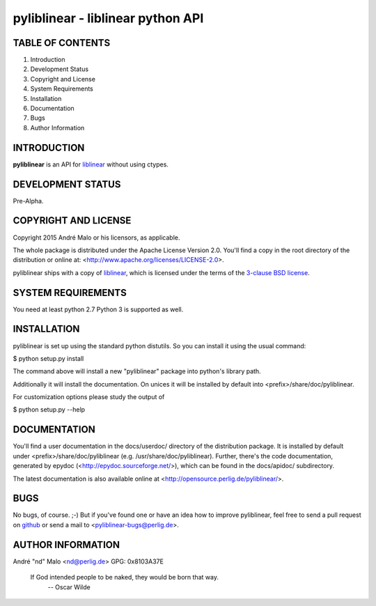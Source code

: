 .. -*- coding: utf-8 -*-

====================================
 pyliblinear - liblinear python API
====================================

TABLE OF CONTENTS
-----------------

1. Introduction
2. Development Status
3. Copyright and License
4. System Requirements
5. Installation
6. Documentation
7. Bugs
8. Author Information


INTRODUCTION
------------

**pyliblinear** is an API for `liblinear`_ without using ctypes.

.. _liblinear: http://www.csie.ntu.edu.tw/~cjlin/liblinear/


DEVELOPMENT STATUS
------------------

Pre-Alpha.


COPYRIGHT AND LICENSE
---------------------

Copyright 2015
André Malo or his licensors, as applicable.

The whole package is distributed under the Apache License Version 2.0.
You'll find a copy in the root directory of the distribution or online
at: <http://www.apache.org/licenses/LICENSE-2.0>.

pyliblinear ships with a copy of `liblinear`_, which is licensed
under the terms of the `3-clause BSD license`_.

.. _liblinear: http://www.csie.ntu.edu.tw/~cjlin/liblinear/
.. _3-clause BSD license: http://opensource.org/licenses/BSD-3-Clause


SYSTEM REQUIREMENTS
-------------------

You need at least python 2.7 Python 3 is supported as well.


INSTALLATION
------------

pyliblinear is set up using the standard python distutils. So you can install
it using the usual command:

$ python setup.py install

The command above will install a new "pyliblinear" package into python's
library path.

Additionally it will install the documentation. On unices it will be
installed by default into <prefix>/share/doc/pyliblinear.

For customization options please study the output of

$ python setup.py --help


DOCUMENTATION
-------------

You'll find a user documentation in the docs/userdoc/ directory of the
distribution package. It is installed by default under
<prefix>/share/doc/pyliblinear (e.g. /usr/share/doc/pyliblinear). Further,
there's the code documentation, generated by epydoc
(<http://epydoc.sourceforge.net/>), which can be found in the docs/apidoc/
subdirectory.

The latest documentation is also available online at
<http://opensource.perlig.de/pyliblinear/>.


BUGS
----

No bugs, of course. ;-)
But if you've found one or have an idea how to improve pyliblinear, feel free to
send a pull request on `github <https://github.com/ndparker/pyliblinear>`_ or
send a mail to <pyliblinear-bugs@perlig.de>.


AUTHOR INFORMATION
------------------

André "nd" Malo <nd@perlig.de>
GPG: 0x8103A37E


  If God intended people to be naked, they would be born that way.
                                                   -- Oscar Wilde
